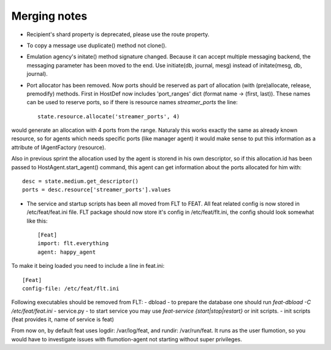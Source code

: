 Merging notes
-------------

* Recipient's shard property is deprecated, please use the route property.
* To copy a message use duplicate() method not clone().
* Emulation agency's initate() method signature changed.
  Because it can accept multiple messaging backend, the messaging
  parameter has been moved to the end.
  Use initiate(db, journal, mesg) instead of initate(mesg, db, journal).
* Port allocator has been removed. Now ports should be reserved as part of allocation (with (pre)allocate, release, premodify) methods. First in HostDef now includes 'port_ranges' dict (format name -> (first, last)). These names can be used to reserve ports, so if there is resource names *streamer_ports* the line: ::

   state.resource.allocate('streamer_ports', 4)

would generate an allocation with 4 ports from the range. Naturaly this works exactly the same as already known resource, so for agents which needs specific ports (like manager agent) it would make sense to put this information as a attribute of IAgentFactory (resource).

Also in previous sprint the allocation used by the agent is storend in his own descriptor, so if this allocation.id has been passed to HostAgent.start_agent() command, this agent can get information about the ports allocated for him with: ::

    desc = state.medium.get_descriptor()
    ports = desc.resource['streamer_ports'].values
* The service and startup scripts has been all moved from FLT to FEAT. All feat related config is now stored in /etc/feat/feat.ini file. FLT package should now store it's config in /etc/feat/flt.ini, the config should look somewhat like this: ::

    [Feat]
    import: flt.everything
    agent: happy_agent

To make it being loaded you need to include a line in feat.ini: ::

    [Feat]
    config-file: /etc/feat/flt.ini

Following executables should be removed from FLT:
- dbload - to prepare the database one should run *feat-dbload -C /etc/feat/feat.ini*
- service.py - to start service you may use *feat-service {start|stop|restart}* or init scripts.
- init scripts (feat provides it, name of service is feat)

From now on, by default feat uses logdir: /var/log/feat, and rundir: /var/run/feat. It runs as the user flumotion, so you would have to investigate issues with flumotion-agent not starting without super privileges.
